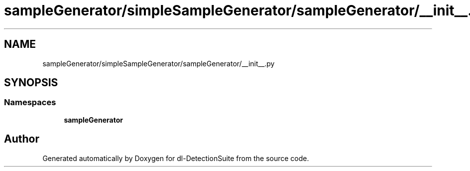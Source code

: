 .TH "sampleGenerator/simpleSampleGenerator/sampleGenerator/__init__.py" 3 "Sat Dec 15 2018" "Version 1.00" "dl-DetectionSuite" \" -*- nroff -*-
.ad l
.nh
.SH NAME
sampleGenerator/simpleSampleGenerator/sampleGenerator/__init__.py
.SH SYNOPSIS
.br
.PP
.SS "Namespaces"

.in +1c
.ti -1c
.RI " \fBsampleGenerator\fP"
.br
.in -1c
.SH "Author"
.PP 
Generated automatically by Doxygen for dl-DetectionSuite from the source code\&.
